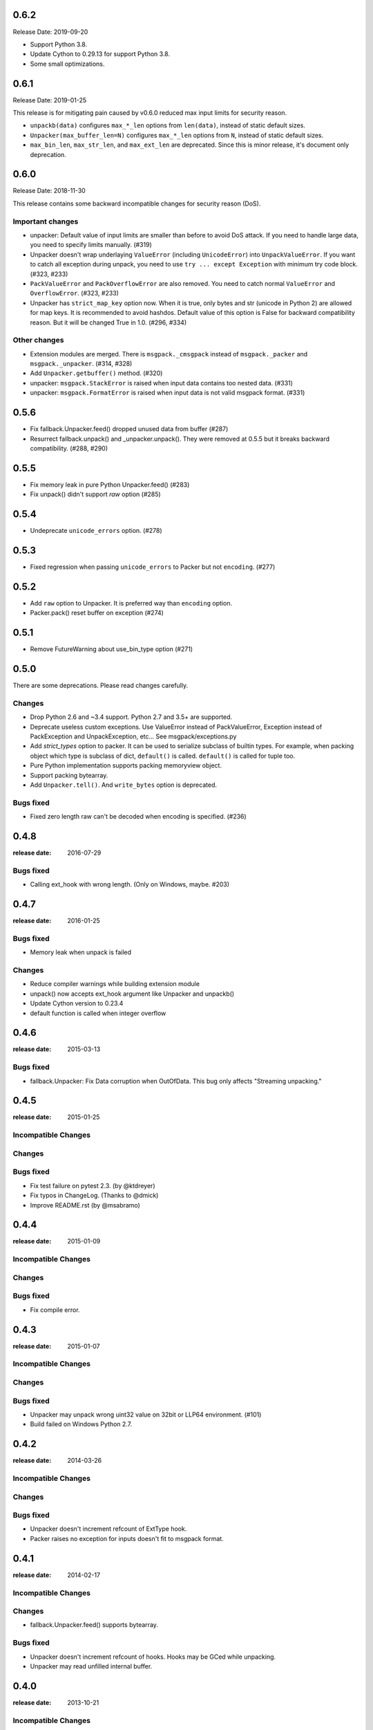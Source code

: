 0.6.2
=====

Release Date: 2019-09-20

* Support Python 3.8.
* Update Cython to 0.29.13 for support Python 3.8.
* Some small optimizations.


0.6.1
======

Release Date: 2019-01-25

This release is for mitigating pain caused by v0.6.0 reduced max input limits
for security reason.

* ``unpackb(data)`` configures ``max_*_len`` options from ``len(data)``,
  instead of static default sizes.

* ``Unpacker(max_buffer_len=N)`` configures ``max_*_len`` options from ``N``,
  instead of static default sizes.

* ``max_bin_len``, ``max_str_len``, and ``max_ext_len`` are deprecated.
  Since this is minor release, it's document only deprecation.


0.6.0
======

Release Date: 2018-11-30

This release contains some backward incompatible changes for security reason (DoS).

Important changes
-----------------

* unpacker: Default value of input limits are smaller than before to avoid DoS attack.
  If you need to handle large data, you need to specify limits manually. (#319)

* Unpacker doesn't wrap underlaying ``ValueError`` (including ``UnicodeError``) into
  ``UnpackValueError``.  If you want to catch all exception during unpack, you need
  to use ``try ... except Exception`` with minimum try code block. (#323, #233)

* ``PackValueError`` and ``PackOverflowError`` are also removed.  You need to catch
  normal ``ValueError`` and ``OverflowError``. (#323, #233)

* Unpacker has ``strict_map_key`` option now.  When it is true, only bytes and str
  (unicode in Python 2) are allowed for map keys.  It is recommended to avoid
  hashdos.  Default value of this option is False for backward compatibility reason.
  But it will be changed True in 1.0. (#296, #334)

Other changes
-------------

* Extension modules are merged.  There is ``msgpack._cmsgpack`` instead of
  ``msgpack._packer`` and ``msgpack._unpacker``. (#314, #328)

* Add ``Unpacker.getbuffer()`` method. (#320)

* unpacker: ``msgpack.StackError`` is raised when input data contains too
  nested data. (#331)

* unpacker: ``msgpack.FormatError`` is raised when input data is not valid
  msgpack format. (#331)


0.5.6
======

* Fix fallback.Unpacker.feed() dropped unused data from buffer (#287)
* Resurrect fallback.unpack() and _unpacker.unpack().
  They were removed at 0.5.5 but it breaks backward compatibility. (#288, #290)

0.5.5
======

* Fix memory leak in pure Python Unpacker.feed() (#283)
* Fix unpack() didn't support `raw` option (#285)

0.5.4
======

* Undeprecate ``unicode_errors`` option. (#278)

0.5.3
======

* Fixed regression when passing ``unicode_errors`` to Packer but not ``encoding``. (#277)

0.5.2
======

* Add ``raw`` option to Unpacker.  It is preferred way than ``encoding`` option.

* Packer.pack() reset buffer on exception (#274)


0.5.1
======

* Remove FutureWarning about use_bin_type option (#271)

0.5.0
======

There are some deprecations.  Please read changes carefully.

Changes
-------

* Drop Python 2.6 and ~3.4 support.  Python 2.7 and 3.5+ are supported.

* Deprecate useless custom exceptions.  Use ValueError instead of PackValueError,
  Exception instead of PackException and UnpackException, etc...
  See msgpack/exceptions.py

* Add *strict_types* option to packer.  It can be used to serialize subclass of
  builtin types.  For example, when packing object which type is subclass of dict,
  ``default()`` is called.  ``default()`` is called for tuple too.

* Pure Python implementation supports packing memoryview object.

* Support packing bytearray.

* Add ``Unpacker.tell()``.  And ``write_bytes`` option is deprecated.


Bugs fixed
----------

* Fixed zero length raw can't be decoded when encoding is specified. (#236)


0.4.8
=====
:release date: 2016-07-29

Bugs fixed
----------

* Calling ext_hook with wrong length. (Only on Windows, maybe. #203)


0.4.7
=====
:release date: 2016-01-25

Bugs fixed
----------

* Memory leak when unpack is failed

Changes
-------

* Reduce compiler warnings while building extension module
* unpack() now accepts ext_hook argument like Unpacker and unpackb()
* Update Cython version to 0.23.4
* default function is called when integer overflow


0.4.6
=====
:release date: 2015-03-13

Bugs fixed
----------

* fallback.Unpacker: Fix Data corruption when OutOfData.
  This bug only affects "Streaming unpacking."


0.4.5
=====
:release date: 2015-01-25

Incompatible Changes
--------------------

Changes
-------

Bugs fixed
----------

* Fix test failure on pytest 2.3.  (by @ktdreyer)
* Fix typos in ChangeLog.  (Thanks to @dmick)
* Improve README.rst  (by @msabramo)


0.4.4
=====
:release date: 2015-01-09

Incompatible Changes
--------------------

Changes
-------

Bugs fixed
----------

* Fix compile error.

0.4.3
=====
:release date: 2015-01-07

Incompatible Changes
--------------------

Changes
-------

Bugs fixed
----------

* Unpacker may unpack wrong uint32 value on 32bit or LLP64 environment. (#101)
* Build failed on Windows Python 2.7.

0.4.2
=====
:release date: 2014-03-26

Incompatible Changes
--------------------

Changes
-------

Bugs fixed
----------

* Unpacker doesn't increment refcount of ExtType hook.
* Packer raises no exception for inputs doesn't fit to msgpack format.

0.4.1
=====
:release date: 2014-02-17

Incompatible Changes
--------------------

Changes
-------

* fallback.Unpacker.feed() supports bytearray.

Bugs fixed
----------

* Unpacker doesn't increment refcount of hooks. Hooks may be GCed while unpacking.
* Unpacker may read unfilled internal buffer.

0.4.0
=====
:release date: 2013-10-21

Incompatible Changes
--------------------

* Raises TypeError instead of ValueError when packer receives unsupported type.

Changes
-------

* Support New msgpack spec.


0.3.0
=====

Incompatible Changes
--------------------

* Default value of ``use_list`` is ``True`` for now. (It was ``False`` for 0.2.x)
  You should pass it explicitly for compatibility to 0.2.x.
* `Unpacker.unpack()` and some unpack methods now raise `OutOfData` instead of
  `StopIteration`. `StopIteration` is used for iterator protocol only.

Changes
-------
* Pure Python fallback module is added. (thanks to bwesterb)
* Add ``.skip()`` method to ``Unpacker`` (thanks to jnothman)
* Add capturing feature. You can pass the writable object to
  ``Unpacker.unpack()`` as a second parameter.
* Add ``Packer.pack_array_header`` and ``Packer.pack_map_header``.
  These methods only pack header of each type.
* Add ``autoreset`` option to ``Packer`` (default: True).
  Packer doesn't return packed bytes and clear internal buffer.
* Add ``Packer.pack_map_pairs``. It packs sequence of pair to map type.



0.2.4
=====
:release date: 2012-12-22

Bugs fixed
----------

* Fix SEGV when object_hook or object_pairs_hook raise Exception. (#39)

0.2.3
=====
:release date: 2012-12-11

Changes
-------
* Warn when use_list is not specified. It's default value will be changed in 0.3.

Bugs fixed
----------
* Can't pack subclass of dict.

0.2.2
=====
:release date: 2012-09-21

Changes
-------
* Add ``use_single_float`` option to ``Packer``. When it is true, packs float
  object in single precision format.

Bugs fixed
----------
* ``unpack()`` didn't restores gc state when it called with gc disabled.
  ``unpack()`` doesn't control gc now instead of restoring gc state collectly.
  User can control gc state when gc cause performance issue.

* ``Unpacker``'s ``read_size`` option didn't used.

0.2.1
=====
:release date: 2012-08-20

Changes
-------
* Add ``max_buffer_size`` parameter to Unpacker. It limits internal buffer size
  and allows unpack data from untrusted source safely.

* Unpacker's buffer reallocation algorithm is less greedy now. It cause performance
  decrease in rare case but memory efficient and don't allocate than ``max_buffer_size``.

Bugs fixed
----------
* Fix msgpack didn't work on SPARC Solaris. It was because choosing wrong byteorder
  on compilation time. Use ``sys.byteorder`` to get correct byte order.
  Very thanks to Chris Casey for giving test environment to me.


0.2.0
=====
:release date: 2012-06-27

Changes
-------
* Drop supporting Python 2.5 and unify tests for Py2 and Py3.
* Use new version of msgpack-c. It packs correctly on big endian platforms.
* Remove deprecated packs and unpacks API.

Bugs fixed
----------
* #8 Packing subclass of dict raises TypeError. (Thanks to Steeve Morin.)


0.1.13
======
:release date: 2012-04-21

New
---
* Don't accept subtype of list and tuple as msgpack list. (Steeve Morin)
  It allows customize how it serialized with ``default`` argument.

Bugs fixed
----------
* Fix wrong error message. (David Wolever)
* Fix memory leak while unpacking when ``object_hook`` or ``list_hook`` is used.
  (Steeve Morin)

Other changes
-------------
* setup.py works on Python 2.5 (Steffen Siering)
* Optimization for serializing dict.


0.1.12
======
:release date: 2011-12-27

Bugs fixed
----------

* Re-enable packs/unpacks removed at 0.1.11. It will be removed when 0.2 is released.


0.1.11
======
:release date: 2011-12-26

Bugs fixed
----------

* Include test code for Python3 to sdist. (Johan Bergström)
* Fix compilation error on MSVC. (davidgaleano)


0.1.10
======
:release date: 2011-08-22

New feature
-----------
* Add ``encoding`` and ``unicode_errors`` option to packer and unpacker.
  When this option is specified, (un)packs unicode object instead of bytes.
  This enables using msgpack as a replacement of json. (tailhook)


0.1.9
=====
:release date: 2011-01-29

New feature
-----------
* ``use_list`` option is added to unpack(b) like Unpacker.
  (Use keyword argument because order of parameters are different)

Bugs fixed
----------
* Fix typo.
* Add MemoryError check.

0.1.8
=====
:release date: 2011-01-10

New feature
-----------
* Support ``loads`` and ``dumps`` aliases for API compatibility with
  simplejson and pickle.

* Add *object_hook* and *list_hook* option to unpacker. It allows you to
  hook unpacking mapping type and array type.

* Add *default* option to packer. It allows you to pack unsupported types.

* unpacker accepts (old) buffer types.

Bugs fixed
----------
* Fix segv around ``Unpacker.feed`` or ``Unpacker(file)``.


0.1.7
=====
:release date: 2010-11-02

New feature
-----------
* Add *object_hook* and *list_hook* option to unpacker. It allows you to
  hook unpacking mapping type and array type.

* Add *default* option to packer. It allows you to pack unsupported types.

* unpacker accepts (old) buffer types.

Bugs fixed
----------
* Compilation error on win32.
